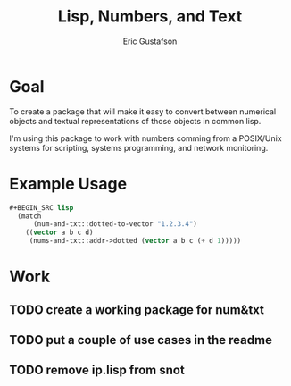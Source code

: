 #+title: Lisp, Numbers, and Text
#+author: Eric Gustafson

* Goal

  To create a package that will make it easy to convert between
  numerical objects and textual representations of those objects in
  common lisp.

  I'm using this package to work with numbers comming from a
  POSIX/Unix systems for scripting, systems programming, and network
  monitoring.

* Example Usage

#+BEGIN_SRC lisp :exports both
#+BEGIN_SRC lisp
  (match
      (num-and-txt::dotted-to-vector "1.2.3.4")
    ((vector a b c d)
     (nums-and-txt::addr->dotted (vector a b c (+ d 1)))))
#+END_SRC


* Work
** TODO create a working package for num&txt
** TODO put a couple of use cases in the readme
** TODO remove ip.lisp from snot
